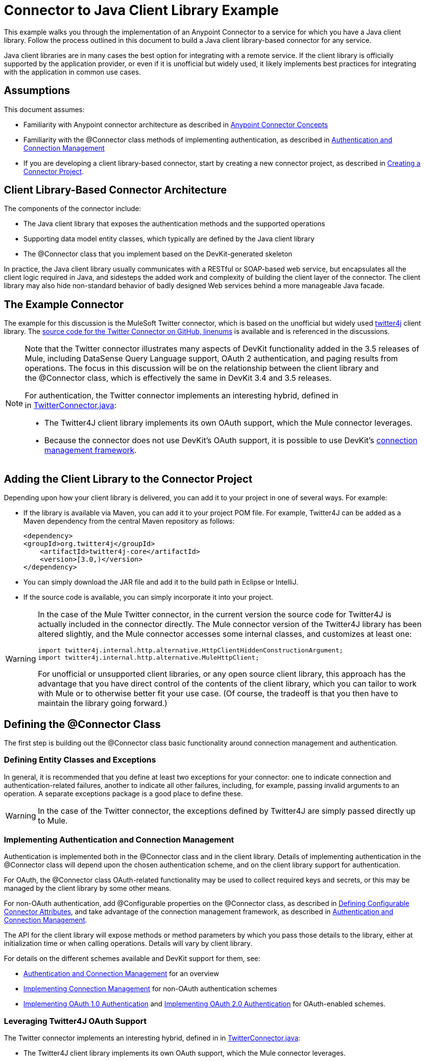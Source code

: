 = Connector to Java Client Library Example

This example walks you through the implementation of an Anypoint Connector to a service for which you have a Java client library. Follow the process outlined in this document to build a Java client library-based connector for any service.

Java client libraries are in many cases the best option for integrating with a remote service. If the client library is officially supported by the application provider, or even if it is unofficial but widely used, it likely implements best practices for integrating with the application in common use cases. 



== Assumptions

This document assumes:

* Familiarity with Anypoint connector architecture as described in link:/anypoint-connector-devkit/v/3.4/anypoint-connector-concepts[Anypoint Connector Concepts]
* Familiarity with the @Connector class methods of implementing authentication, as described in link:/anypoint-connector-devkit/v/3.4/authentication-and-connection-management[Authentication and Connection Management]
* If you are developing a client library-based connector, start by creating a new connector project, as described in link:/anypoint-connector-devkit/v/3.4/creating-a-connector-project[Creating a Connector Project].

== Client Library-Based Connector Architecture


The components of the connector include:

* The Java client library that exposes the authentication methods and the supported operations
* Supporting data model entity classes, which typically are defined by the Java client library
* The @Connector class that you implement based on the DevKit-generated skeleton

In practice, the Java client library usually communicates with a RESTful or SOAP-based web service, but encapsulates all the client logic required in Java, and sidesteps the added work and complexity of building the client layer of the connector. The client library may also hide non-standard behavior of badly designed Web services behind a more manageable Java facade.

== The Example Connector

The example for this discussion is the MuleSoft Twitter connector, which is based on the unofficial but widely used http://twitter4j.org/[twitter4j] client library. The https://github.com/mulesoft/twitter-connector/[source code for the Twitter Connector on GitHub, linenums] is available and is referenced in the discussions. 

[NOTE]
====
Note that the Twitter connector illustrates many aspects of DevKit functionality added in the 3.5 releases of Mule, including DataSense Query Language support, OAuth 2 authentication, and paging results from operations. The focus in this discussion will be on the relationship between the client library and the @Connector class, which is effectively the same in DevKit 3.4 and 3.5 releases.

For authentication, the Twitter connector implements an interesting hybrid, defined in in https://github.com/mulesoft/twitter-connector/blob/master/src/main/java/org/mule/twitter/TwitterConnector.java[TwitterConnector.java]:

* The Twitter4J client library implements its own OAuth support, which the Mule connector leverages.
* Because the connector does not use DevKit's OAuth support, it is possible to use DevKit's link:/anypoint-connector-devkit/v/3.4/implementing-connection-management[connection management framework]. 
====

== Adding the Client Library to the Connector Project

Depending upon how your client library is delivered, you can add it to your project in one of several ways. For example:

* If the library is available via Maven, you can add it to your project POM file. For example, Twitter4J can be added as a Maven dependency from the central Maven repository as follows:
+
[source, xml, linenums]
----
<dependency>
<groupId>org.twitter4j</groupId>
    <artifactId>twitter4j-core</artifactId>
    <version>[3.0,)</version>
</dependency>
----

* You can simply download the JAR file and add it to the build path in Eclipse or IntelliJ.
* If the source code is available, you can simply incorporate it into your project.

[WARNING]
====
In the case of the Mule Twitter connector, in the current version the source code for Twitter4J is actually included in the connector directly. The Mule connector version of the Twitter4J library has been altered slightly, and the Mule connector accesses some internal classes, and customizes at least one:

[source, code, linenums]
----
import twitter4j.internal.http.alternative.HttpClientHiddenConstructionArgument;
import twitter4j.internal.http.alternative.MuleHttpClient;
----

For unofficial or unsupported client libraries, or any open source client library, this approach has the advantage that you have direct control of the contents of the client library, which you can tailor to work with Mule or to otherwise better fit your use case. (Of course, the tradeoff is that you then have to maintain the library going forward.)
====

== Defining the @Connector Class

The first step is building out the @Connector class basic functionality around connection management and authentication. 

=== Defining Entity Classes and Exceptions

In general, it is recommended that you define at least two exceptions for your connector: one to indicate connection and authentication-related failures, another to indicate all other failures, including, for example, passing invalid arguments to an operation. A separate exceptions package is a good place to define these.

[WARNING]
In the case of the Twitter connector, the exceptions defined by Twitter4J are simply passed directly up to Mule. 

=== Implementing Authentication and Connection Management

Authentication is implemented both in the @Connector class and in the client library. Details of implementing authentication in the @Connector class will depend upon the chosen authentication scheme, and on the client library support for authentication.

For OAuth, the @Connector class OAuth-related functionality may be used to collect required keys and secrets, or this may be managed by the client library by some other means. 

For non-OAuth authentication, add @Configurable properties on the @Connector class, as described in link:/anypoint-connector-devkit/v/3.4/defining-configurable-connector-attributes[Defining Configurable Connector Attributes], and take advantage of the connection management framework, as described in link:/anypoint-connector-devkit/v/3.4/authentication-and-connection-management[Authentication and Connection Management].

The API for the client library will expose methods or method parameters by which you pass those details to the library, either at initialization time or when calling operations. Details will vary by client library.

For details on the different schemes available and DevKit support for them, see:

* link:/anypoint-connector-devkit/v/3.4/authentication-and-connection-management[Authentication and Connection Management] for an overview
* link:/anypoint-connector-devkit/v/3.4/implementing-connection-management[Implementing Connection Management] for non-OAuth authentication schemes
* link:/anypoint-connector-devkit/v/3.4/implementing-oauth-1.0-authentication[Implementing OAuth 1.0 Authentication] and link:/anypoint-connector-devkit/v/3.4/implementing-oauth-2.0-authentication[Implementing OAuth 2.0 Authentication] for OAuth-enabled schemes.

=== Leveraging Twitter4J OAuth Support

The Twitter connector implements an interesting hybrid, defined in in https://github.com/mulesoft/twitter-connector/blob/master/src/main/java/org/mule/twitter/TwitterConnector.java[TwitterConnector.java]:

* The Twitter4J client library implements its own OAuth support, which the Mule connector leverages. 
* Because the connector does not use DevKit's OAuth support, it is possible to use DevKit's link:/anypoint-connector-devkit/v/3.4/implementing-connection-management[connection management framework]. 

Thus, we have the class definition with no @OAuth annotation:

[source, java, linenums]
----
@Connector(name = "twitter", schemaVersion = "2.4", description = "Twitter Integration", friendlyName = "Twitter",
minMuleVersion = "3.5", connectivityTesting = ConnectivityTesting.DISABLED)
public class TwitterConnector implements MuleContextAware {...
----

And a @Connect method with a @ConnectionKey set to the OAuth accessKey, and the usual associated @Disconnect, @ValidateConnection and @ConnectionIdentifier methods:

[source, java, linenums]
----
@Connect
    public void connect(@ConnectionKey String accessKey, String accessSecret) throws ConnectionException{
        ConfigurationBuilder cb = new ConfigurationBuilder();
        cb.setUseSSL(useSSL);
        cb.setHttpProxyHost(proxyHost);
        cb.setHttpProxyPort(proxyPort);
        cb.setHttpProxyUser(proxyUsername);
        cb.setHttpProxyPassword(proxyPassword);
         
        HttpClientHiddenConstructionArgument.setUseMule(true);
        twitter = new TwitterFactory(cb.build()).getInstance();
 
 
        twitter.setOAuthConsumer(consumerKey, consumerSecret);
        if (accessKey != null) {
            twitter.setOAuthAccessToken(new AccessToken(accessKey, accessSecret));
            setAccessToken(accessKey);
            setAccessTokenSecret(accessSecret);
        }
    }
...
 
    @Disconnect
    public void disconnect() {
        twitter = null;
    }
 
    @ValidateConnection
    public boolean validateConnection() {
        return twitter != null;
    }
 
    @ConnectionIdentifier
    public String getConnectionIdentifier() {
        return getAccessToken() + "-" + getAccessTokenSecret();
    }
----

On the other hand, we have a series of @Processor methods that implement OAuth-related functionality, like getting and managing an access token by calling functions exposed by class `twitter4j.Twitter` :

[source, code, linenums]
----

    /**
     * Set the OAuth verifier after it has been retrieved via requestAuthorization.
     * The resulting access tokens will be logged to the INFO level so the user can
     * reuse them as part of the configuration in the future if desired.
     * <p/>
     * {@sample.xml ../../../doc/twitter-connector.xml.sample twitter:setOauthVerifier}
     *
     *
     * @param requestToken request token from Twitter
     * @param oauthVerifier The OAuth verifier code from Twitter.
     * @return Twitter AccessToken info.
     * @throws TwitterException when Twitter service or network is unavailable
     */
    @Processor
    public AccessToken setOauthVerifier(@Optional RequestToken requestToken, String oauthVerifier) throws TwitterException {
        AccessToken accessToken;
        if (requestToken != null) {
            accessToken = twitter.getOAuthAccessToken(requestToken, oauthVerifier);
        }
        else {
            accessToken = twitter.getOAuthAccessToken(oauthVerifier);
        }
 
 
        logger.info("Got OAuth access tokens. Access token:" + accessToken.getToken()
                + " Access token secret:" + accessToken.getTokenSecret());
 
 
        return accessToken;
    }
 
 
  /**
   * Start the OAuth request authorization process.
   */
 
 
@Processor
    public RequestToken requestAuthorization(@Optional String callbackUrl) throws TwitterException {
        RequestToken token = twitter.getOAuthRequestToken(callbackUrl);
        return token;
    }
 
 
...
   public String getAccessToken() {
        return accessToken;
    }
    public void setAccessToken(String accessToken) {
        this.accessToken = accessToken;
    }
 
    public String getAccessTokenSecret() {
        return accessTokenSecret;
    }
 
    public void setAccessTokenSecret(String accessTokenSecret) {
        this.accessTokenSecret = accessTokenSecret;
    }
----

And the @Processor methods that actually call Twitter operations do not use the @OAuthProtected annotation:

[source, java, linenums]
----
@Processor
    public User showUser() throws TwitterException {
        return twitter.showUser(twitter.getId());
    }
----

You can dig into this code and use a similar implementation pattern if you are working with a client library that provides its own OAuth support.

== Adding an Operation to the @Connector Class

At this point you can start adding operations to the connector.  

With a client library, the steps to add an operation include:

* Importing any Java entity classes defined by the client library, that are used as parameters or return value by the operation, as well as any exceptions the client library may raise. 
* Adding a @Processor method on the @Connector class, that calls an operation on the client instance.

Depending upon your specific client class, you may need to add authentication functionality in the operation methods to handle authentication. 

[WARNING]
====
*Apply a Test-Driven Approach*

Based on MuleSoft experience, most successful connector implementation projects follow a cycle similar to test-driven development when building out operations on a connector:

* Determine detailed requirements for the operation-- entities (POJOs or Maps with specific content) it can accept as inputs or return as responses, any edge cases like invalid values, values of the wrong type, and so on, and what exceptions the operation may raise.
* Implement JUnit tests that cover those requirements;
* Implement enough of your operation to pass those tests, including creating new entity classes and exceptions;
* Update your @Connector class and other code with the comments that populate the Javadoc related to the operation

Iterate until you cover all the scenarios covered in your requirements for a given operation. Then use the same cycle to implement each operation, until your connector functionality is complete.

If your client library is well-documented, the expected behaviors for operations should be clear, and you may be able to get away with less unit testing for edge cases and certain exceptional situatons – but bear in mind that your connector is only as reliable as the Java client you based it on.

You may ask, "When do I try my connector in Studio?" It is useful, as well as gratifying, to manually test each operation as you go, in addition to the automated JUnit tests:

* You get to see basic operation functionality in action as you work on it, which gives you a sense of progress
* You get to see how the connector appears in the Studio UI, something the automated unit tests cannot show you.  For example, text from the Javadoc comments is used to populate tooltips for the fields in the dialog boxes in the connector. 

This will provide the opportunity to polish the appearance of the connector, improve the experience with sensible defaults, and so on. 

However, this does not take away from the value of the test-driven approach. Many connector development projects have bogged down or have produced hard-to-use connectors because of a failure to define tests as you define the operations – it seems like (and is) more work up front, but it does pay off – you get to a better result, faster.
====

=== Implementing Operations

The Twitter connector implements a rich set of operations; some of the simpler ones are shown below.

[source, code, linenums]
----
/**
     * Returns a single status, specified by the id parameter below. The status's
     * author will be returned inline. <br>
     * This method calls http://api.twitter.com/1.1/statuses/show
     * <p/>
     * {@sample.xml ../../../doc/twitter-connector.xml.sample twitter:showStatus}
     *
     * @param id the numerical ID of the status you're trying to retrieve
     * @return a single {@link Status}
     * @throws twitter4j.TwitterException when Twitter service or network is unavailable
     * @see <a href="http://dev.twitter.com/doc/get/statuses/show/:id">GET
     *      statuses/show/:id | dev.twitter.com</a>
     */
    @Processor
    public Status showStatus(long id) throws TwitterException {
        return twitter.showStatus(id);
    }
 
 
    /**
     * Answers user information for the authenticated user
     * <p/>
     * {@sample.xml ../../../doc/twitter-connector.xml.sample twitter:showUser}
     *
     * @return a {@link User} object
     * @throws TwitterException when Twitter service or network is unavailable
     */
    @Processor
    public User showUser() throws TwitterException {
        return twitter.showUser(twitter.getId());
    }
 
 
    /**
     * Search for places that can be attached to a statuses/update. Given a latitude
     * and a longitude pair, or and IP address, this request will return a list of
     * all the valid places that can be used as the place_id when updating a status.
     * <p/>
     * {@sample.xml ../../../doc/twitter-connector.xml.sample twitter:searchPlaces}
     *
     * @param latitude  latitude coordinate. Mandatory if ip is not specified
     * @param longitude longitude coordinate.
     * @param ip        the ip. Mandatory if coordinates are not specified
     * @return a {@link ResponseList} of {@link Place}
     * @throws TwitterException when Twitter service or network is unavailable
     */
    @Processor
    public ResponseList<Place> searchPlaces(@Placement(group = "Coordinates") @Optional Double latitude,
                                            @Placement(group = "Coordinates") @Optional Double longitude,
                                            @Optional String ip) throws TwitterException {
        return twitter.searchPlaces(createQuery(latitude, longitude, ip));
    }
 
 
    private GeoQuery createQuery(Double latitude, Double longitude, String ip) {
        if (ip == null) {
            return new GeoQuery(new GeoLocation(latitude, longitude));
        }
        return new GeoQuery(ip);
    }
----

Things to note:

* All of these operations call methods on the client instance stored in the `twitter` property. 
* Annotations like @Optional, @Default, and @Placement are widely used to improve the configuration behavior of the connector and its appearance in Studio. 
* Because the authentication is all handled by the Java client and a few methods in the @Connector class noted above, no authentication-related code is included in the @Processor methods. 

=== Creating JavaDoc and Samples for Operations

The JavaDoc for each operation includes a pointer to the sample code file `../../../doc/twitter-connector.xml.sample`, as well as the usual @param and @return comments. DevKit will enforce the inclusion of these code samples, as well as the usual DevKit and will check the samples you provide against the parameters defined for those operations. See link:/anypoint-connector-devkit/v/3.4/creating-devkit-connector-documentation[Creating DevKit Connector Documentation] for details on creating the required documentation for each of your operations. 

=== Creating Unit Tests for Operations

For each operation, as you define it, you should create the unit tests that exercise it. The generated project skeleton created by the DevKit Maven archetype includes a unit test suite directory under ./src/test. DevKit defines a unit test framework based on JUnit. 

For details on creating unit tests, see link:/anypoint-connector-devkit/v/3.4/developing-devkit-connector-tests[Developing DevKit Connector Tests]. 

== See Also

If you are merely reviewing the different connector implementation types, you can return to link:/anypoint-connector-devkit/v/3.4/connector-attributes-operations-and-data-model[Connector Attributes Operations and Data Model] to review connector implementations that communicate directly with SOAP and RESTful web services without using a pre-built client library.

Once you have implemented your connector with its operations, as well as created some documentation and a test suite, you can:

* Return to the link:/anypoint-connector-devkit/v/3.4/devkit-shortcut-to-success[DevKit Shortcut to Success] to continue the development process described there
* Build out the test suite to improve coverage, based on information in link:/anypoint-connector-devkit/v/3.4/developing-devkit-connector-tests[Developing DevKit Connector Tests]
* Build out the documentation examples to show more samples, based on information in link:/anypoint-connector-devkit/v/3.4/creating-devkit-connector-documentation[Creating DevKit Connector Documentation]
